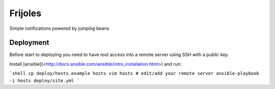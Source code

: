 ========
Frijoles
========

Simple notifications powered by jumping beans

.. image:: https://travis-ci.org/Antojitos/frijoles.svg?branch=master
       :target: https://travis-ci.org/Antojitos/frijoles


Deployment
----------

Before start to deploying you need to have root access into a remote
server using SSH with a public key.

Install [ansible](<http://docs.ansible.com/ansible/intro_installation.html>) and run:

```shell
cp deploy/hosts.example hosts
vim hosts # edit/add your remote server
ansible-playbook -i hosts deploy/site.yml
```

